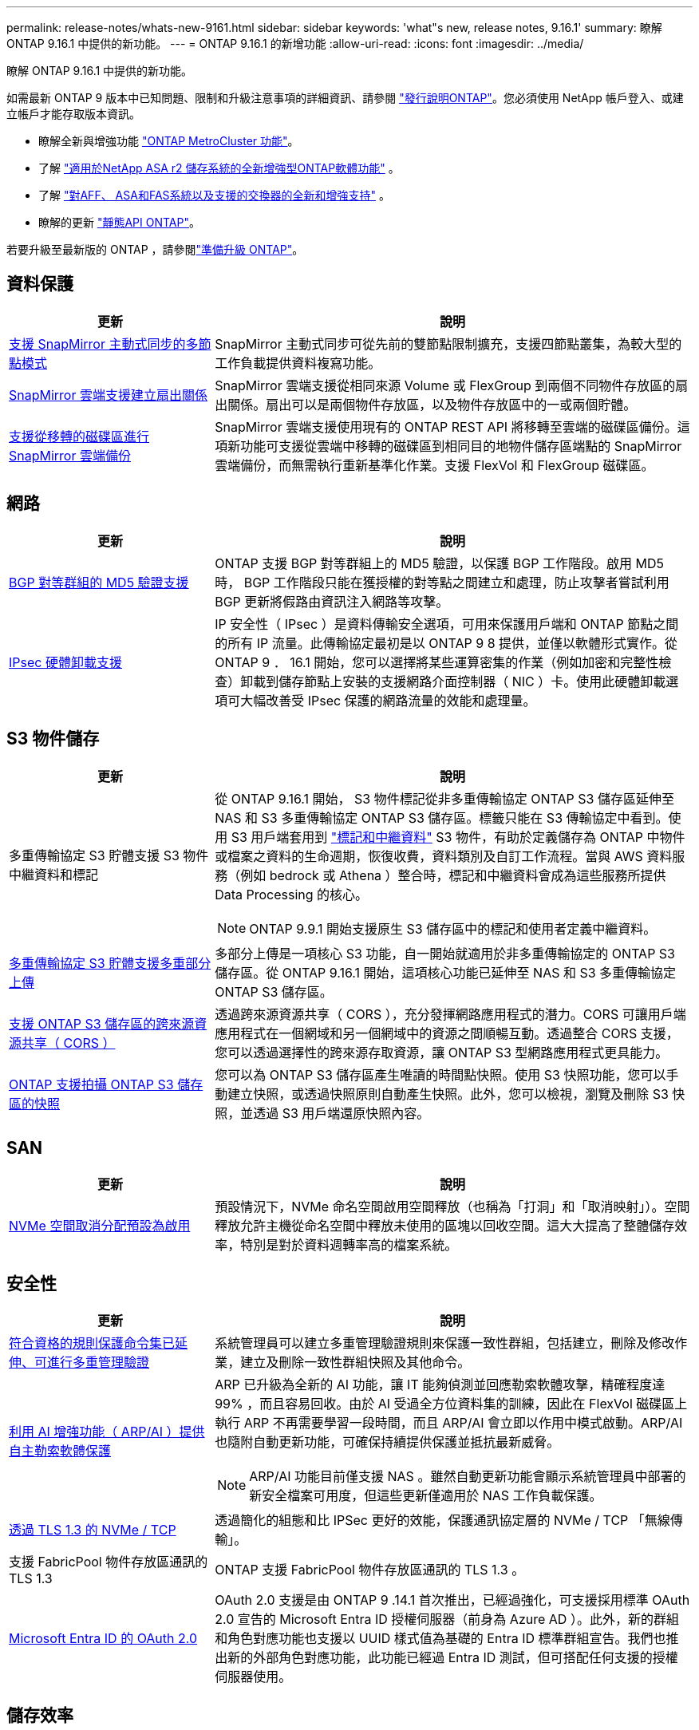 ---
permalink: release-notes/whats-new-9161.html 
sidebar: sidebar 
keywords: 'what"s new, release notes, 9.16.1' 
summary: 瞭解 ONTAP 9.16.1 中提供的新功能。 
---
= ONTAP 9.16.1 的新增功能
:allow-uri-read: 
:icons: font
:imagesdir: ../media/


[role="lead"]
瞭解 ONTAP 9.16.1 中提供的新功能。

如需最新 ONTAP 9 版本中已知問題、限制和升級注意事項的詳細資訊、請參閱 https://library.netapp.com/ecm/ecm_download_file/ECMLP2492508["發行說明ONTAP"^]。您必須使用 NetApp 帳戶登入、或建立帳戶才能存取版本資訊。

* 瞭解全新與增強功能 https://docs.netapp.com/us-en/ontap-metrocluster/releasenotes/mcc-new-features.html["ONTAP MetroCluster 功能"^]。
* 了解 https://docs.netapp.com/us-en/asa-r2/release-notes/whats-new-9171.html["適用於NetApp ASA r2 儲存系統的全新增強型ONTAP軟體功能"^] 。
* 了解 https://docs.netapp.com/us-en/ontap-systems/whats-new.html["對AFF、 ASA和FAS系統以及支援的交換器的全新和增強支持"^] 。
* 瞭解的更新 https://docs.netapp.com/us-en/ontap-automation/whats_new.html["靜態API ONTAP"^]。


若要升級至最新版的 ONTAP ，請參閱link:../upgrade/create-upgrade-plan.html["準備升級 ONTAP"]。



== 資料保護

[cols="30%,70%"]
|===
| 更新 | 說明 


 a| 
xref:../snapmirror-active-sync/index.html[支援 SnapMirror 主動式同步的多節點模式]
 a| 
SnapMirror 主動式同步可從先前的雙節點限制擴充，支援四節點叢集，為較大型的工作負載提供資料複寫功能。



 a| 
xref:../data-protection/cloud-backup-with-snapmirror-task.html[SnapMirror 雲端支援建立扇出關係]
 a| 
SnapMirror 雲端支援從相同來源 Volume 或 FlexGroup 到兩個不同物件存放區的扇出關係。扇出可以是兩個物件存放區，以及物件存放區中的一或兩個貯體。



 a| 
xref:../data-protection/cloud-backup-with-snapmirror-task.html[支援從移轉的磁碟區進行 SnapMirror 雲端備份]
 a| 
SnapMirror 雲端支援使用現有的 ONTAP REST API 將移轉至雲端的磁碟區備份。這項新功能可支援從雲端中移轉的磁碟區到相同目的地物件儲存區端點的 SnapMirror 雲端備份，而無需執行重新基準化作業。支援 FlexVol 和 FlexGroup 磁碟區。

|===


== 網路

[cols="30%,70%"]
|===
| 更新 | 說明 


 a| 
xref:../networking/configure_virtual_ip_vip_lifs.html#set-up-border-gateway-protocol-bgp[BGP 對等群組的 MD5 驗證支援]
 a| 
ONTAP 支援 BGP 對等群組上的 MD5 驗證，以保護 BGP 工作階段。啟用 MD5 時， BGP 工作階段只能在獲授權的對等點之間建立和處理，防止攻擊者嘗試利用 BGP 更新將假路由資訊注入網路等攻擊。



 a| 
xref:../networking/ipsec-prepare.html[IPsec 硬體卸載支援]
 a| 
IP 安全性（ IPsec ）是資料傳輸安全選項，可用來保護用戶端和 ONTAP 節點之間的所有 IP 流量。此傳輸協定最初是以 ONTAP 9 8 提供，並僅以軟體形式實作。從 ONTAP 9 ． 16.1 開始，您可以選擇將某些運算密集的作業（例如加密和完整性檢查）卸載到儲存節點上安裝的支援網路介面控制器（ NIC ）卡。使用此硬體卸載選項可大幅改善受 IPsec 保護的網路流量的效能和處理量。

|===


== S3 物件儲存

[cols="30%,70%"]
|===
| 更新 | 說明 


 a| 
多重傳輸協定 S3 貯體支援 S3 物件中繼資料和標記
 a| 
從 ONTAP 9.16.1 開始， S3 物件標記從非多重傳輸協定 ONTAP S3 儲存區延伸至 NAS 和 S3 多重傳輸協定 ONTAP S3 儲存區。標籤只能在 S3 傳輸協定中看到。使用 S3 用戶端套用到 https://docs.aws.amazon.com/AmazonS3/latest/userguide/object-tagging.html["標記和中繼資料"^] S3 物件，有助於定義儲存為 ONTAP 中物件或檔案之資料的生命週期，恢復收費，資料類別及自訂工作流程。當與 AWS 資料服務（例如 bedrock 或 Athena ）整合時，標記和中繼資料會成為這些服務所提供 Data Processing 的核心。


NOTE: ONTAP 9.9.1 開始支援原生 S3 儲存區中的標記和使用者定義中繼資料。



 a| 
xref:../s3-multiprotocol/index.html[多重傳輸協定 S3 貯體支援多重部分上傳]
 a| 
多部分上傳是一項核心 S3 功能，自一開始就適用於非多重傳輸協定的 ONTAP S3 儲存區。從 ONTAP 9.16.1 開始，這項核心功能已延伸至 NAS 和 S3 多重傳輸協定 ONTAP S3 儲存區。



 a| 
xref:../s3-config/cors-integration.html[支援 ONTAP S3 儲存區的跨來源資源共享（ CORS ）]
 a| 
透過跨來源資源共享（ CORS ），充分發揮網路應用程式的潛力。CORS 可讓用戶端應用程式在一個網域和另一個網域中的資源之間順暢互動。透過整合 CORS 支援，您可以透過選擇性的跨來源存取資源，讓 ONTAP S3 型網路應用程式更具能力。



 a| 
xref:../s3-snapshots/index.html[ONTAP 支援拍攝 ONTAP S3 儲存區的快照]
 a| 
您可以為 ONTAP S3 儲存區產生唯讀的時間點快照。使用 S3 快照功能，您可以手動建立快照，或透過快照原則自動產生快照。此外，您可以檢視，瀏覽及刪除 S3 快照，並透過 S3 用戶端還原快照內容。

|===


== SAN

[cols="30%,70%"]
|===
| 更新 | 說明 


 a| 
xref:../san-admin/enable-space-allocation.html[NVMe 空間取消分配預設為啟用]
 a| 
預設情況下，NVMe 命名空間啟用空間釋放（也稱為「打洞」和「取消映射」）。空間釋放允許主機從命名空間中釋放未使用的區塊以回收空間。這大大提高了整體儲存效率，特別是對於資料週轉率高的檔案系統。

|===


== 安全性

[cols="30%,70%"]
|===
| 更新 | 說明 


 a| 
xref:../multi-admin-verify/index.html#rule-protected-commands[符合資格的規則保護命令集已延伸、可進行多重管理驗證]
 a| 
系統管理員可以建立多重管理驗證規則來保護一致性群組，包括建立，刪除及修改作業，建立及刪除一致性群組快照及其他命令。



 a| 
xref:../anti-ransomware/index.html[利用 AI 增強功能（ ARP/AI ）提供自主勒索軟體保護]
 a| 
ARP 已升級為全新的 AI 功能，讓 IT 能夠偵測並回應勒索軟體攻擊，精確程度達 99% ，而且容易回收。由於 AI 受過全方位資料集的訓練，因此在 FlexVol 磁碟區上執行 ARP 不再需要學習一段時間，而且 ARP/AI 會立即以作用中模式啟動。ARP/AI 也隨附自動更新功能，可確保持續提供保護並抵抗最新威脅。


NOTE: ARP/AI 功能目前僅支援 NAS 。雖然自動更新功能會顯示系統管理員中部署的新安全檔案可用度，但這些更新僅適用於 NAS 工作負載保護。



 a| 
xref:../nvme/set-up-tls-secure-channel-nvme-task.html[透過 TLS 1.3 的 NVMe / TCP]
 a| 
透過簡化的組態和比 IPSec 更好的效能，保護通訊協定層的 NVMe / TCP 「無線傳輸」。



 a| 
支援 FabricPool 物件存放區通訊的 TLS 1.3
 a| 
ONTAP 支援 FabricPool 物件存放區通訊的 TLS 1.3 。



 a| 
xref:../authentication/overview-oauth2.html[Microsoft Entra ID 的 OAuth 2.0]
 a| 
OAuth 2.0 支援是由 ONTAP 9 .14.1 首次推出，已經過強化，可支援採用標準 OAuth 2.0 宣告的 Microsoft Entra ID 授權伺服器（前身為 Azure AD ）。此外，新的群組和角色對應功能也支援以 UUID 樣式值為基礎的 Entra ID 標準群組宣告。我們也推出新的外部角色對應功能，此功能已經過 Entra ID 測試，但可搭配任何支援的授權伺服器使用。

|===


== 儲存效率

[cols="30%,70%"]
|===
| 更新 | 說明 


 a| 
xref:../volumes/qtrees-partition-your-volumes-concept.html[延伸 qtree 效能監控，包括延遲指標和歷史統計資料]
 a| 
較早的 ONTAP 版本針對 qtree 使用量提供強大的即時指標，例如每秒 I/O 作業數，以及多個類別的處理量（包括讀取和寫入）。從 ONTAP 9 。 16.1 開始，您也可以存取即時延遲統計資料，以及檢視歸檔的歷史資料。這些新功能可讓 IT 儲存管理員更深入地瞭解系統效能，並能更長時間分析趨勢。如此一來，您就能針對資料中心和雲端儲存資源的營運與規劃，做出更明智且資料導向的決策。

|===


== 儲存資源管理增強功能

[cols="30%,70%"]
|===
| 更新 | 說明 


 a| 
xref:../volumes/manage-svm-capacity.html[在啟用儲存限制的 SVM 中支援資料保護磁碟區]
 a| 
已啟用儲存限制的 SVM 可包含資料保護磁碟區。支援非同步災難恢復關係中的 FlexVol Volume ，不含串聯，同步災難恢復關係和還原關係。

[NOTE]
====
在 ONTAP 9.15.1 及更早版本中，無法針對任何包含資料保護磁碟區， SnapMirror 關係中的磁碟區或 MetroCluster 組態的 SVM 設定儲存限制。

====


 a| 
xref:../flexgroup/enable-adv-capacity-flexgroup-task.html[支援 FlexGroup 進階容量分配]
 a| 
啟用時，進階容量平衡功能會在 FlexGroup 成員磁碟區之間的檔案內分散資料，如此一來，就能在一個成員磁碟區上大幅增加檔案並佔用空間。



 a| 
xref:../svm-migrate/index.html[SVM 資料移動性支援，可移轉 MetroCluster 組態]
 a| 
ONTAP 支援下列 MetroCluster SVM 移轉：

* 在非 MetroCluster 組態和 MetroCluster IP 組態之間移轉 SVM
* 在兩個 MetroCluster IP 組態之間移轉 SVM
* 將 SVM 從 MetroCluster FC 組態移轉至 MetroCluster IP 組態


|===


== 系統管理員

[cols="30%,70%"]
|===
| 更新 | 說明 


 a| 
xref:../authentication-access-control/webauthn-mfa-overview.html[支援 System Manager 中的網路釣魚防護 WebAuthn 多重驗證]
 a| 
ONTAP 9 。 16.1 支援 WebAuthn MFA 登入，可讓您在登入系統管理員時使用硬體安全金鑰作為第二種驗證方法。

|===